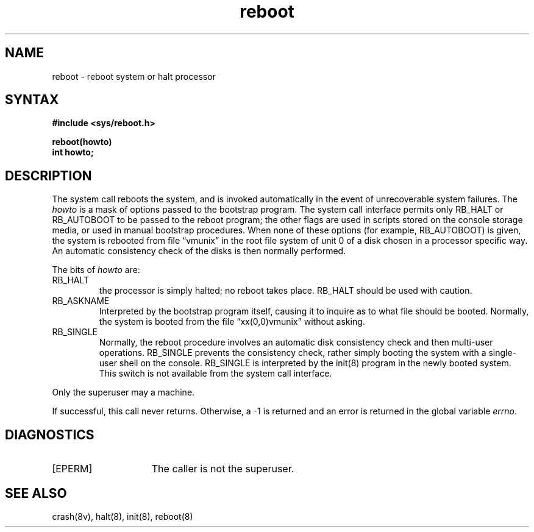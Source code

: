 .TH reboot 2
.SH NAME
reboot \- reboot system or halt processor
.SH SYNTAX
.nf
.B #include <sys/reboot.h>
.PP
.B reboot(howto)
.B int howto;
.fi
.SH DESCRIPTION
The
.PN reboot
system call
reboots the system, and is invoked automatically
in the event of unrecoverable system failures.
The
.I howto
is a mask of options passed to the bootstrap program.
The system call interface permits only RB_HALT or RB_AUTOBOOT
to be passed to the reboot program; the other flags
are used in scripts stored on the console storage media, or used
in manual bootstrap procedures.
When none of these options
(for example, RB_AUTOBOOT) is given, the system is rebooted
from file \*(lqvmunix\*(rq in the root file system of unit 0
of a disk chosen in a processor specific way.
An automatic consistency check of the disks is then normally performed.
.PP
The bits of
.I howto
are:
.TP
RB_HALT
the processor is simply halted; no reboot takes place.
RB_HALT should be used with caution.
.TP
RB_ASKNAME
Interpreted by the bootstrap program itself, causing it to
inquire as to what file should be booted.  Normally, the system is
booted from the file \*(lqxx(0,0)vmunix\*(rq without asking.
.TP
RB_SINGLE
Normally, the reboot procedure involves an automatic disk consistency
check and then multi-user operations.  RB_SINGLE prevents the consistency
check, rather simply booting the system with a single-user shell on
the console.
RB_SINGLE is interpreted by the
init(8) program in the newly booted system.
This switch is not available from the system call interface.
.PP
Only the superuser may
.PN reboot
a machine.
.PP
If successful, this call never returns.  Otherwise, a \-1
is returned and an error is returned in the global variable
.IR errno .
.SH DIAGNOSTICS
.TP 15
[EPERM]
The caller is not the superuser.
.SH "SEE ALSO"
crash(8v), halt(8), init(8), reboot(8)
